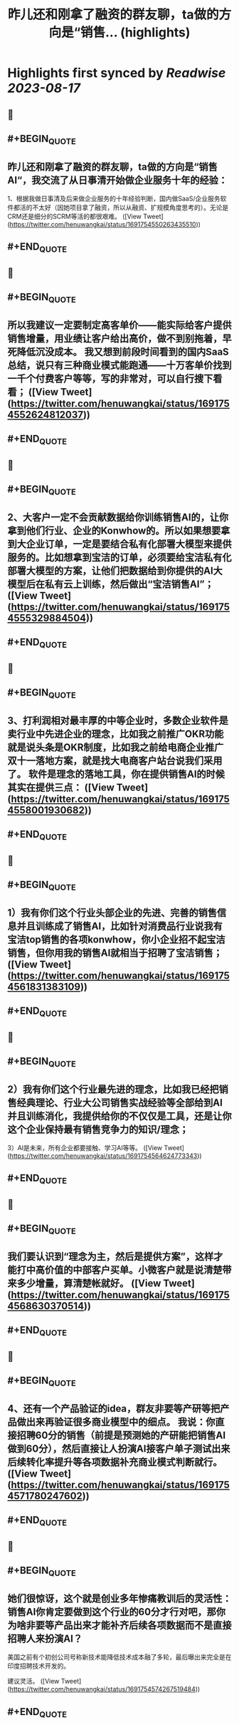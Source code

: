 :PROPERTIES:
:title: 昨儿还和刚拿了融资的群友聊，ta做的方向是“销售... (highlights)
:END:

:PROPERTIES:
:author: [[henuwangkai on Twitter]]
:full-title: "昨儿还和刚拿了融资的群友聊，ta做的方向是“销售..."
:category: [[tweets]]
:url: https://twitter.com/henuwangkai/status/1691754550263435510
:END:

* Highlights first synced by [[Readwise]] [[2023-08-17]]
** 📌
** #+BEGIN_QUOTE
** 昨儿还和刚拿了融资的群友聊，ta做的方向是“销售AI“，我交流了从日事清开始做企业服务十年的经验：

1、根据我做日事清及后来做企业服务的十年经验判断，国内做SaaS/企业服务软件都活的不太好（因她项目拿了融资，所以从融资、扩规模角度思考的）。无论是CRM还是细分的SCRM等活的都很艰难。  ([View Tweet](https://twitter.com/henuwangkai/status/1691754550263435510))
** #+END_QUOTE
** 📌
** #+BEGIN_QUOTE
** 所以我建议一定要制定高客单价——能实际给客户提供销售增量，用业绩让客户给出高价，做不到别拖着，早死降低沉没成本。 我又想到前段时间看到的国内SaaS总结，说只有三种商业模式能跑通——十万客单价找到一千个付费客户等等，写的非常对，可以自行搜下看看；  ([View Tweet](https://twitter.com/henuwangkai/status/1691754552624812037))
** #+END_QUOTE
** 📌
** #+BEGIN_QUOTE
** 2、大客户一定不会贡献数据给你训练销售AI的，让你拿到他们行业、企业的Konwhow的。所以如果想要拿到大企业订单，一定是要结合私有化部署大模型来提供服务的。比如想拿到宝洁的订单，必须要给宝洁私有化部署大模型的方案，让他们把数据给到你提供的AI大模型后在私有云上训练，然后做出“宝洁销售AI”；  ([View Tweet](https://twitter.com/henuwangkai/status/1691754555329884504))
** #+END_QUOTE
** 📌
** #+BEGIN_QUOTE
** 3、打利润相对最丰厚的中等企业时，多数企业软件是卖行业中先进企业的理念，比如我之前推广OKR功能就是说头条是OKR制度，比如我之前给电商企业推广双十一落地方案，就是找大电商客户站台说我们采用了。 软件是理念的落地工具，你在提供销售AI的时候其实在提供三点：  ([View Tweet](https://twitter.com/henuwangkai/status/1691754558001930682))
** #+END_QUOTE
** 📌
** #+BEGIN_QUOTE
** 1）我有你们这个行业头部企业的先进、完善的销售信息并且训练成了销售AI，比如针对消费品行业说我有宝洁top销售的各项konwhow，你小企业招不起宝洁销售，但你用我的销售AI就相当于招聘了宝洁销售；  ([View Tweet](https://twitter.com/henuwangkai/status/1691754561831383109))
** #+END_QUOTE
** 📌
** #+BEGIN_QUOTE
** 2）我有你们这个行业最先进的理念，比如我已经把销售经典理论、行业大公司销售实战经验等全部给到AI并且训练消化，我提供给你的不仅仅是工具，还是让你这个企业保持最有销售竞争力的知识/理念； 
3）AI是未来，所有企业都要接触、学习AI等等。  ([View Tweet](https://twitter.com/henuwangkai/status/1691754564624773343))
** #+END_QUOTE
** 📌
** #+BEGIN_QUOTE
** 我们要认识到“理念为主，然后是提供方案”，这样才能打中高价值的中部客户买单。小微客户就是说清楚带来多少增量，算清楚帐就好。  ([View Tweet](https://twitter.com/henuwangkai/status/1691754568630370514))
** #+END_QUOTE
** 📌
** #+BEGIN_QUOTE
** 4、还有一个产品验证的idea，群友非要等产研等把产品做出来再验证很多商业模型中的细点。 我说：你直接招聘60分的销售（前提是预测她的产研能把销售AI做到60分），然后直接让人扮演AI接客户单子测试出来后续转化率提升等各项数据补充商业模式判断就行。  ([View Tweet](https://twitter.com/henuwangkai/status/1691754571780247602))
** #+END_QUOTE
** 📌
** #+BEGIN_QUOTE
** 她们很惊讶，这个就是创业多年惨痛教训后的灵活性：销售AI你肯定要做到这个行业的60分才行对吧，那你为啥非要等产品出来才能补齐后续各项数据而不是直接招聘人来扮演AI？  

美国之前有个初创公司号称新技术能降低技术成本融了多轮，最后曝出来完全是在印度招聘技术开发的。 

 建议灵活。  ([View Tweet](https://twitter.com/henuwangkai/status/1691754574267519484))
** #+END_QUOTE